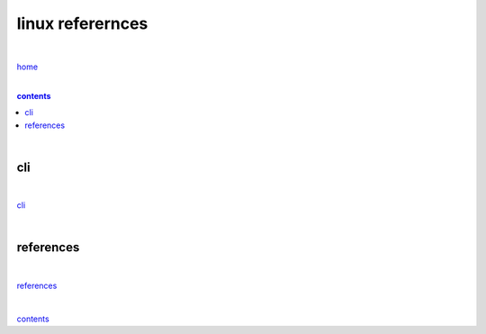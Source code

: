 linux referernces
-----------------

|

`home <https://github.com/risebeyondio/io>`_

|

.. comment --> depth describes headings level inclusion
.. contents:: contents
   :depth: 10

|

cli
=====

|

`cli <https://github.com/risebeyondio/io/blob/master/linux/cli.rst>`_

| 

references
==========

|

`references <https://github.com/risebeyondio/rise/tree/master/references>`_

|

contents_
